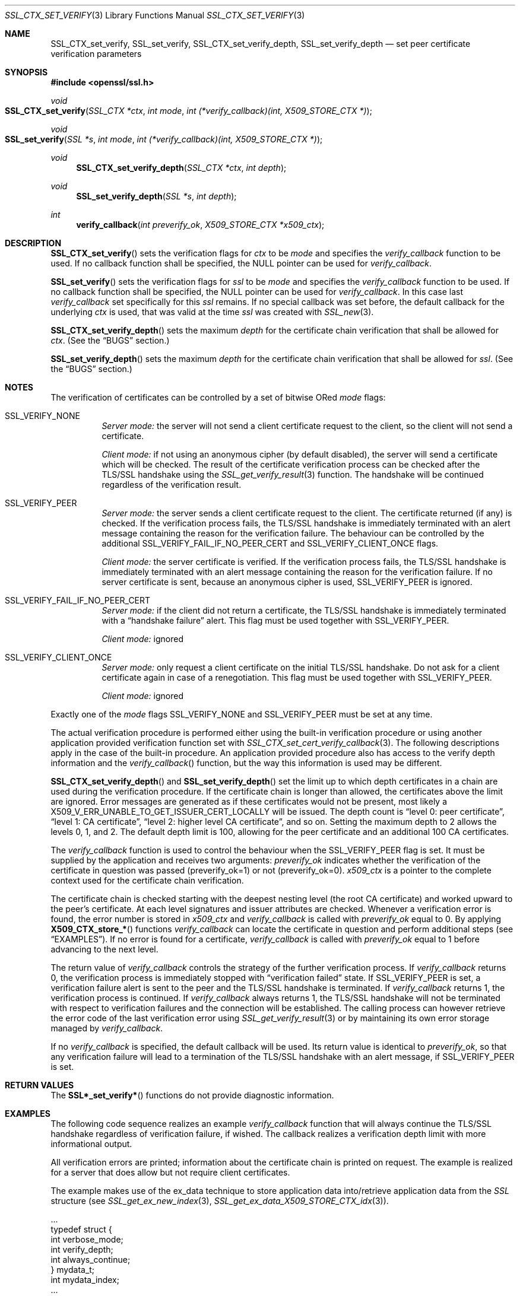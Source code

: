 .Dd $Mdocdate$
.Dt SSL_CTX_SET_VERIFY 3
.Os
.Sh NAME
.Nm SSL_CTX_set_verify ,
.Nm SSL_set_verify ,
.Nm SSL_CTX_set_verify_depth ,
.Nm SSL_set_verify_depth
.Nd set peer certificate verification parameters
.Sh SYNOPSIS
.In openssl/ssl.h
.Ft void
.Fo SSL_CTX_set_verify
.Fa "SSL_CTX *ctx"
.Fa "int mode"
.Fa "int (*verify_callback)(int, X509_STORE_CTX *)"
.Fc
.Ft void
.Fo SSL_set_verify
.Fa "SSL *s"
.Fa "int mode"
.Fa "int (*verify_callback)(int, X509_STORE_CTX *)"
.Fc
.Ft void
.Fn SSL_CTX_set_verify_depth "SSL_CTX *ctx" "int depth"
.Ft void
.Fn SSL_set_verify_depth "SSL *s" "int depth"
.Ft int
.Fn verify_callback "int preverify_ok" "X509_STORE_CTX *x509_ctx"
.Sh DESCRIPTION
.Fn SSL_CTX_set_verify
sets the verification flags for
.Fa ctx
to be
.Fa mode
and
specifies the
.Fa verify_callback
function to be used.
If no callback function shall be specified, the
.Dv NULL
pointer can be used for
.Fa verify_callback .
.Pp
.Fn SSL_set_verify
sets the verification flags for
.Fa ssl
to be
.Fa mode
and specifies the
.Fa verify_callback
function to be used.
If no callback function shall be specified, the
.Dv NULL
pointer can be used for
.Fa verify_callback .
In this case last
.Fa verify_callback
set specifically for this
.Fa ssl
remains.
If no special callback was set before, the default callback for the underlying
.Fa ctx
is used, that was valid at the time
.Fa ssl
was created with
.Xr SSL_new 3 .
.Pp
.Fn SSL_CTX_set_verify_depth
sets the maximum
.Fa depth
for the certificate chain verification that shall be allowed for
.Fa ctx .
(See the
.Sx BUGS
section.)
.Pp
.Fn SSL_set_verify_depth
sets the maximum
.Fa depth
for the certificate chain verification that shall be allowed for
.Fa ssl .
(See the
.Sx BUGS
section.)
.Sh NOTES
The verification of certificates can be controlled by a set of bitwise ORed
.Fa mode
flags:
.Bl -tag -width Ds
.It Dv SSL_VERIFY_NONE
.Em Server mode:
the server will not send a client certificate request to the client,
so the client will not send a certificate.
.Pp
.Em Client mode:
if not using an anonymous cipher (by default disabled),
the server will send a certificate which will be checked.
The result of the certificate verification process can be checked after the
TLS/SSL handshake using the
.Xr SSL_get_verify_result 3
function.
The handshake will be continued regardless of the verification result.
.It Dv SSL_VERIFY_PEER
.Em Server mode:
the server sends a client certificate request to the client.
The certificate returned (if any) is checked.
If the verification process fails,
the TLS/SSL handshake is immediately terminated with an alert message
containing the reason for the verification failure.
The behaviour can be controlled by the additional
.Dv SSL_VERIFY_FAIL_IF_NO_PEER_CERT
and
.Dv SSL_VERIFY_CLIENT_ONCE
flags.
.Pp
.Em Client mode:
the server certificate is verified.
If the verification process fails,
the TLS/SSL handshake is immediately terminated with an alert message
containing the reason for the verification failure.
If no server certificate is sent, because an anonymous cipher is used,
.Dv SSL_VERIFY_PEER
is ignored.
.It Dv SSL_VERIFY_FAIL_IF_NO_PEER_CERT
.Em Server mode:
if the client did not return a certificate, the TLS/SSL
handshake is immediately terminated with a
.Dq handshake failure
alert.
This flag must be used together with
.Dv SSL_VERIFY_PEER.
.Pp
.Em Client mode:
ignored
.It Dv SSL_VERIFY_CLIENT_ONCE
.Em Server mode:
only request a client certificate on the initial TLS/SSL handshake.
Do not ask for a client certificate again in case of a renegotiation.
This flag must be used together with
.Dv SSL_VERIFY_PEER .
.Pp
.Em Client mode:
ignored
.El
.Pp
Exactly one of the
.Fa mode
flags
.Dv SSL_VERIFY_NONE
and
.Dv SSL_VERIFY_PEER
must be set at any time.
.Pp
The actual verification procedure is performed either using the built-in
verification procedure or using another application provided verification
function set with
.Xr SSL_CTX_set_cert_verify_callback 3 .
The following descriptions apply in the case of the built-in procedure.
An application provided procedure also has access to the verify depth
information and the
.Fa verify_callback Ns ()
function, but the way this information is used may be different.
.Pp
.Fn SSL_CTX_set_verify_depth
and
.Fn SSL_set_verify_depth
set the limit up to which depth certificates in a chain are used during the
verification procedure.
If the certificate chain is longer than allowed,
the certificates above the limit are ignored.
Error messages are generated as if these certificates would not be present,
most likely a
.Dv X509_V_ERR_UNABLE_TO_GET_ISSUER_CERT_LOCALLY
will be issued.
The depth count is
.Dq level 0: peer certificate ,
.Dq level 1: CA certificate ,
.Dq level 2: higher level CA certificate ,
and so on.
Setting the maximum depth to 2 allows the levels 0, 1, and 2.
The default depth limit is 100,
allowing for the peer certificate and an additional 100 CA certificates.
.Pp
The
.Fa verify_callback
function is used to control the behaviour when the
.Dv SSL_VERIFY_PEER
flag is set.
It must be supplied by the application and receives two arguments:
.Fa preverify_ok
indicates whether the verification of the certificate in question was passed
(preverify_ok=1) or not (preverify_ok=0).
.Fa x509_ctx
is a pointer to the complete context used
for the certificate chain verification.
.Pp
The certificate chain is checked starting with the deepest nesting level
(the root CA certificate) and worked upward to the peer's certificate.
At each level signatures and issuer attributes are checked.
Whenever a verification error is found, the error number is stored in
.Fa x509_ctx
and
.Fa verify_callback
is called with
.Fa preverify_ok
equal to 0.
By applying
.Fn X509_CTX_store_*
functions
.Fa verify_callback
can locate the certificate in question and perform additional steps (see
.Sx EXAMPLES ) .
If no error is found for a certificate,
.Fa verify_callback
is called with
.Fa preverify_ok
equal to 1 before advancing to the next level.
.Pp
The return value of
.Fa verify_callback
controls the strategy of the further verification process.
If
.Fa verify_callback
returns 0, the verification process is immediately stopped with
.Dq verification failed
state.
If
.Dv SSL_VERIFY_PEER
is set, a verification failure alert is sent to the peer and the TLS/SSL
handshake is terminated.
If
.Fa verify_callback
returns 1, the verification process is continued.
If
.Fa verify_callback
always returns 1,
the TLS/SSL handshake will not be terminated with respect to verification
failures and the connection will be established.
The calling process can however retrieve the error code of the last
verification error using
.Xr SSL_get_verify_result 3
or by maintaining its own error storage managed by
.Fa verify_callback .
.Pp
If no
.Fa verify_callback
is specified, the default callback will be used.
Its return value is identical to
.Fa preverify_ok ,
so that any verification
failure will lead to a termination of the TLS/SSL handshake with an
alert message, if
.Dv SSL_VERIFY_PEER
is set.
.Sh RETURN VALUES
The
.Fn SSL*_set_verify*
functions do not provide diagnostic information.
.Sh EXAMPLES
The following code sequence realizes an example
.Fa verify_callback
function that will always continue the TLS/SSL handshake regardless of
verification failure, if wished.
The callback realizes a verification depth limit with more informational output.
.Pp
All verification errors are printed;
information about the certificate chain is printed on request.
The example is realized for a server that does allow but not require client
certificates.
.Pp
The example makes use of the ex_data technique to store application data
into/retrieve application data from the
.Vt SSL
structure (see
.Xr SSL_get_ex_new_index 3 ,
.Xr SSL_get_ex_data_X509_STORE_CTX_idx 3 ) .
.Bd -literal
 ...
 typedef struct {
   int verbose_mode;
   int verify_depth;
   int always_continue;
 } mydata_t;
 int mydata_index;
 ...
 static int verify_callback(int preverify_ok, X509_STORE_CTX *ctx)
 {
    char    buf[256];
    X509   *err_cert;
    int     err, depth;
    SSL    *ssl;
    mydata_t *mydata;

    err_cert = X509_STORE_CTX_get_current_cert(ctx);
    err = X509_STORE_CTX_get_error(ctx);
    depth = X509_STORE_CTX_get_error_depth(ctx);

    /*
     * Retrieve the pointer to the SSL of the connection currently treated
     * and the application specific data stored into the SSL object.
     */
    ssl = X509_STORE_CTX_get_ex_data(ctx, SSL_get_ex_data_X509_STORE_CTX_idx());
    mydata = SSL_get_ex_data(ssl, mydata_index);

    X509_NAME_oneline(X509_get_subject_name(err_cert), buf, 256);

    /*
     * Catch a too long certificate chain. The depth limit set using
     * SSL_CTX_set_verify_depth() is by purpose set to "limit+1" so
     * that whenever the "depth>verify_depth" condition is met, we
     * have violated the limit and want to log this error condition.
     * We must do it here, because the CHAIN_TOO_LONG error would not
     * be found explicitly; only errors introduced by cutting off the
     * additional certificates would be logged.
     */
    if (depth > mydata->verify_depth) {
        preverify_ok = 0;
        err = X509_V_ERR_CERT_CHAIN_TOO_LONG;
        X509_STORE_CTX_set_error(ctx, err);
    }
    if (!preverify_ok) {
        printf("verify error:num=%d:%s:depth=%d:%s\en", err,
                 X509_verify_cert_error_string(err), depth, buf);
    }
    else if (mydata->verbose_mode)
    {
        printf("depth=%d:%s\en", depth, buf);
    }

    /*
     * At this point, err contains the last verification error. We can use
     * it for something special
     */
    if (!preverify_ok && (err == X509_V_ERR_UNABLE_TO_GET_ISSUER_CERT))
    {
      X509_NAME_oneline(X509_get_issuer_name(ctx->current_cert), buf, 256);
      printf("issuer= %s\en", buf);
    }

    if (mydata->always_continue)
      return 1;
    else
      return preverify_ok;
 }
 ...

 mydata_t mydata;

 ...
 mydata_index = SSL_get_ex_new_index(0, "mydata index", NULL, NULL, NULL);

 ...
 SSL_CTX_set_verify(ctx, SSL_VERIFY_PEER|SSL_VERIFY_CLIENT_ONCE,
                    verify_callback);

 /*
  * Let the verify_callback catch the verify_depth error so that we get
  * an appropriate error in the logfile.
  */
 SSL_CTX_set_verify_depth(verify_depth + 1);

 /*
  * Set up the SSL specific data into "mydata" and store it into th SSL
  * structure.
  */
 mydata.verify_depth = verify_depth; ...
 SSL_set_ex_data(ssl, mydata_index, &mydata);

 ...
 SSL_accept(ssl);	/* check of success left out for clarity */
 if (peer = SSL_get_peer_certificate(ssl))
 {
   if (SSL_get_verify_result(ssl) == X509_V_OK)
   {
     /* The client sent a certificate which verified OK */
   }
 }
.Ed
.Sh SEE ALSO
.Xr ssl 3 ,
.Xr SSL_get_ex_data_X509_STORE_CTX_idx 3 ,
.Xr SSL_get_ex_new_index 3 ,
.Xr SSL_get_peer_certificate 3 ,
.Xr SSL_get_verify_result 3 ,
.Xr SSL_new 3 ,
.Xr SSL_CTX_get_verify_mode 3 ,
.Xr SSL_CTX_load_verify_locations 3 ,
.Xr SSL_CTX_set_cert_verify_callback 3
.Sh BUGS
In client mode, it is not checked whether the
.Dv SSL_VERIFY_PEER
flag is set, but whether
.Dv SSL_VERIFY_NONE
is not set.
This can lead to unexpected behaviour, if the
.Dv SSL_VERIFY_PEER
and
.Dv SSL_VERIFY_NONE
are not used as required (exactly one must be set at any time).
.Pp
The certificate verification depth set with
.Fn SSL[_CTX]_verify_depth
stops the verification at a certain depth.
The error message produced will be that of an incomplete certificate chain and
not
.Dv X509_V_ERR_CERT_CHAIN_TOO_LONG
as may be expected.
